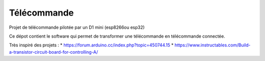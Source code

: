 Télécommande
========

Projet de télécommande pilotée par un D1 mini (esp8266ou esp32)

Ce dépot contient le software qui permet de transformer une télécommande en télécommande connectée.

Très inspiré des projets :
* https://forum.arduino.cc/index.php?topic=450744.15
* https://www.instructables.com/Build-a-transistor-circuit-board-for-controlling-A/
